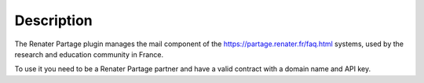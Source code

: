 Description
===========

The Renater Partage plugin manages the mail component of the https://partage.renater.fr/faq.html systems, used by the research and education community in France.

To use it you need to be a Renater Partage partner and have a valid contract with a domain name and API key. 
